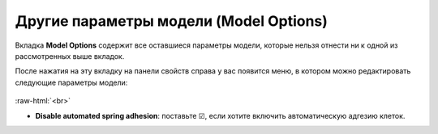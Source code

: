.. _PhysiCell_microenvironment_Model_Options:

Другие параметры модели (Model Options)
=======================================

.. role:: raw-html(raw)
   :format: html

Вкладка **Model Options** содержит все оставшиеся параметры модели, которые нельзя отнести ни к одной из рассмотренных выше вкладок.

После нажатия на эту вкладку на панели свойств справа у вас появится меню, в котором можно редактировать следующие параметры модели:

.. figure:: /images/Physicell/Physicell_microenvironment/Model_options_menu.png
   :width: 100%
   :alt: Model_options_menu
   :align: center

:raw-html:`<br>`

- **Disable automated spring adhesion**: поставьте ☑, если хотите включить автоматическую адгезию клеток.

